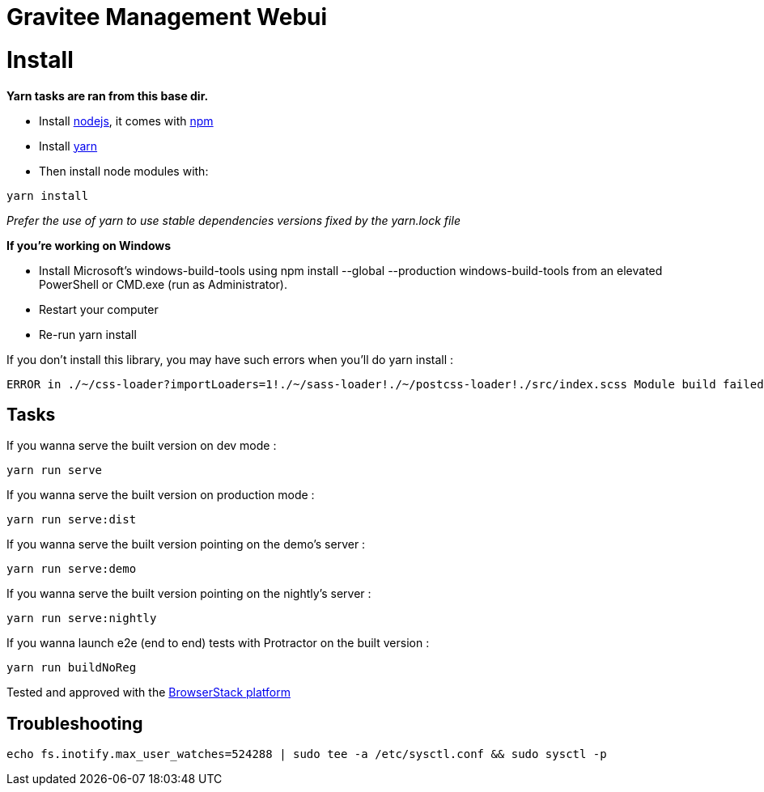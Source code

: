 = Gravitee Management Webui

ifdef::env-github[]
image:https://ci.gravitee.io/buildStatus/icon?job=gravitee-io/gravitee-management-webui/master["Build status", link="https://ci.gravitee.io/job/gravitee-io/job/gravitee-management-webui/"]
image:https://badges.gitter.im/Join Chat.svg["Gitter", link="https://gitter.im/gravitee-io/gravitee-io?utm_source=badge&utm_medium=badge&utm_campaign=pr-badge&utm_content=badge"]
endif::[]

= Install

**Yarn tasks are ran from this base dir.**

- Install http://nodejs.org[nodejs], it comes with http://npmjs.org[npm]
- Install https://yarnpkg.com[yarn]
- Then install node modules with:
```
yarn install
```

__Prefer the use of yarn to use stable dependencies versions fixed by the yarn.lock file__

**If you're working on Windows**

- Install Microsoft's windows-build-tools using npm install --global --production windows-build-tools from an elevated PowerShell or CMD.exe (run as Administrator).
- Restart your computer
- Re-run yarn install

If you don't install this library, you may have such errors when you'll do yarn install :
```
ERROR in ./~/css-loader?importLoaders=1!./~/sass-loader!./~/postcss-loader!./src/index.scss Module build failed: Error: Node Sass does not yet support your current environment: Windows 64-bit with Unsupported runtime (57) For more information on which environments are supported please see: https://github.com/sass/node-sass/releases/tag/v3.13.1
```

== Tasks

If you wanna serve the built version on dev mode :
```
yarn run serve
```

If you wanna serve the built version on production mode :
```
yarn run serve:dist
```

If you wanna serve the built version pointing on the demo's server :
```
yarn run serve:demo
```

If you wanna serve the built version pointing on the nightly's server :
```
yarn run serve:nightly
```

If you wanna launch e2e (end to end) tests with Protractor on the built version :
```
yarn run buildNoReg
```

Tested and approved with the https://www.browserstack.com[BrowserStack platform]


## Troubleshooting

```bash
echo fs.inotify.max_user_watches=524288 | sudo tee -a /etc/sysctl.conf && sudo sysctl -p
```